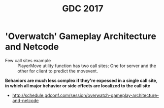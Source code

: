 #+TITLE: GDC 2017

* 'Overwatch' Gameplay Architecture and Netcode
[[file:_img/screenshot_2017-09-04_07-28-15.png]]

[[file:_img/screenshot_2017-09-04_07-29-23.png]]

[[file:_img/screenshot_2017-09-04_07-29-49.png]]

[[file:_img/screenshot_2017-09-04_07-33-40.png]]

[[file:_img/screenshot_2017-09-04_07-34-55.png]]

[[file:_img/screenshot_2017-09-04_07-38-02.png]]

[[file:_img/screenshot_2017-09-04_07-40-40.png]]

[[file:_img/screenshot_2017-09-04_07-43-14.png]]

[[file:_img/screenshot_2017-09-04_07-46-19.png]]

[[file:_img/screenshot_2017-09-04_07-46-33.png]]

[[file:_img/screenshot_2017-09-04_07-48-27.png]]

[[file:_img/screenshot_2017-09-04_07-49-22.png]]

- Few call sites example ::
  PlayerMove utility function has two call sites;
  One for server and the other for client to predict the movevent.

[[file:_img/screenshot_2017-09-04_07-52-37.png]]

*Behaviors are much less complex if they're expessed in a single call site,*
*in which all major behavior or side effects are localized to the call site*

[[file:_img/screenshot_2017-09-04_07-54-29.png]]

[[file:_img/screenshot_2017-09-04_07-56-08.png]]

[[file:_img/screenshot_2017-09-04_07-57-11.png]]

[[file:_img/screenshot_2017-09-04_07-57-23.png]]

[[file:_img/screenshot_2017-09-04_07-57-47.png]]

[[file:_img/screenshot_2017-09-04_08-00-50.png]]

[[file:_img/screenshot_2017-09-04_08-03-40.png]]

:REFERENCES:
- http://schedule.gdconf.com/session/overwatch-gameplay-architecture-and-netcode
:END:

